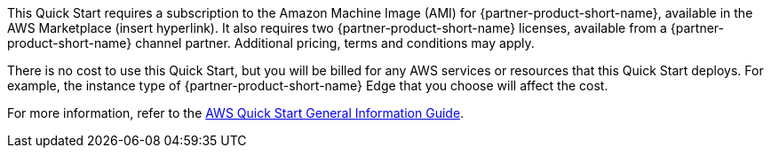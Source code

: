// Include details about any licenses and how to sign up. Provide links as appropriate.

This Quick Start requires a subscription to the Amazon Machine Image (AMI) for {partner-product-short-name}, available in the AWS Marketplace (insert hyperlink). It also requires two {partner-product-short-name} licenses, available from a {partner-product-short-name} channel partner.
Additional pricing, terms and conditions may apply.

There is no cost to use this Quick Start, but you will be billed for any AWS services or resources that this Quick Start deploys. For example, the instance type of {partner-product-short-name} Edge that you choose will affect the cost.

For more information, refer to the https://fwd.aws/rA69w?[AWS Quick Start General Information Guide^].
